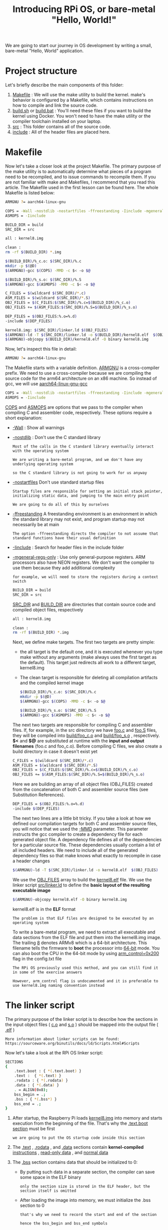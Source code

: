 #+TITLE: Introducing RPi OS, or bare-metal "Hello, World!"
#+HTML_HEAD: <link rel="stylesheet" type="text/css" href="../css/main.css" />
#+HTML_LINK_HOME: ./initialization.html
#+OPTIONS: num:nil timestamp:nil ^:nil

We are going to start our journey in OS development by writing a small, bare-metal "Hello, World" application. 
* Project structure
Let's briefly describe the main components of this folder:
1. _Makefile_ : We will use the make utility to build the kernel. make's behavior is configured by a Makefile, which contains instructions on how to compile and link the source code.
2. _build.sh_ or _build.bat_ : You'll need these files if you want to build the kernel using Docker. You won't need to have the make utility or the compiler toolchain installed on your laptop.
3. _src_ : This folder contains all of the source code.
4. _include_ : All of the header files are placed here.
* Makefile
Now let's take a closer look at the project Makefile. The primary purpose of the make utility is to automatically determine what pieces of a program need to be recompiled, and to issue commands to recompile them. If you are not familiar with make and Makefiles, I recommend that you read this article. The Makefile used in the first lesson can be found here. The whole Makefile is listed below:

#+BEGIN_SRC sh 
  ARMGNU ?= aarch64-linux-gnu

  COPS = -Wall -nostdlib -nostartfiles -ffreestanding -Iinclude -mgeneral-regs-only
  ASMOPS = -Iinclude 

  BUILD_DIR = build
  SRC_DIR = src

  all : kernel8.img

  clean :
  rm -rf $(BUILD_DIR) *.img 

  $(BUILD_DIR)/%_c.o: $(SRC_DIR)/%.c
  mkdir -p $(@D)
  $(ARMGNU)-gcc $(COPS) -MMD -c $< -o $@

  $(BUILD_DIR)/%_s.o: $(SRC_DIR)/%.S
  $(ARMGNU)-gcc $(ASMOPS) -MMD -c $< -o $@

  C_FILES = $(wildcard $(SRC_DIR)/*.c)
  ASM_FILES = $(wildcard $(SRC_DIR)/*.S)
  OBJ_FILES = $(C_FILES:$(SRC_DIR)/%.c=$(BUILD_DIR)/%_c.o)
  OBJ_FILES += $(ASM_FILES:$(SRC_DIR)/%.S=$(BUILD_DIR)/%_s.o)

  DEP_FILES = $(OBJ_FILES:%.o=%.d)
  -include $(DEP_FILES)

  kernel8.img: $(SRC_DIR)/linker.ld $(OBJ_FILES)
  $(ARMGNU)-ld -T $(SRC_DIR)/linker.ld -o $(BUILD_DIR)/kernel8.elf  $(OBJ_FILES)
  $(ARMGNU)-objcopy $(BUILD_DIR)/kernel8.elf -O binary kernel8.img
#+END_SRC

Now, let's inspect this file in detail:

#+BEGIN_SRC sh 
  ARMGNU ?= aarch64-linux-gnu
#+END_SRC

The Makefile starts with a variable definition. _ARMGNU_ is a cross-compiler prefix. We need to use a cross-compiler because we are compiling the source code for the arm64 architecture on an x86 machine. So instead of gcc, we will use _aarch64-linux-gnu-gcc_ 

#+BEGIN_SRC sh 
  COPS = -Wall -nostdlib -nostartfiles -ffreestanding -Iinclude -mgeneral-regs-only
  ASMOPS = -Iinclude 
#+END_SRC


_COPS_ and _ASMOPS_ are options that we pass to the compiler when compiling C and assembler code, respectively. These options require a short explanation:
+ _-Wall_ : Show all warnings
+ _-nostdlib_ : Don't use the C standard library
  #+BEGIN_EXAMPLE
    Most of the calls in the C standard library eventually interact with the operating system

    We are writing a bare-metal program, and we don't have any underlying operating system

    so the C standard library is not going to work for us anyway
  #+END_EXAMPLE
+ _-nostartfiles_ Don't use standard startup files
  #+BEGIN_EXAMPLE
    Startup files are responsible for setting an initial stack pointer, initializing static data, and jumping to the main entry point

    We are going to do all of this by ourselves
  #+END_EXAMPLE
+ _-ffreestanding_ A freestanding environment is an environment in which the standard library may not exist, and program startup may not necessarily be at main
  #+BEGIN_EXAMPLE
    The option -ffreestanding directs the compiler to not assume that standard functions have their usual definition
  #+END_EXAMPLE
+ _-Iinclude_ : Search for header files in the include folder
+ _-mgeneral-regs-only_ : Use only general-purpose registers. ARM processors also have NEON registers. We don't want the compiler to use them because they add additional complexity 
  #+BEGIN_EXAMPLE
    for example, we will need to store the registers during a context switch
  #+END_EXAMPLE

  #+BEGIN_SRC sh 
    BUILD_DIR = build
    SRC_DIR = src
  #+END_SRC

  _SRC_DIR_ and _BUILD_DIR_ are directories that contain source code and compiled object files, respectively 

  #+BEGIN_SRC sh 
    all : kernel8.img

    clean :
    rm -rf $(BUILD_DIR) *.img 
  #+END_SRC

  Next, we define make targets. The first two targets are pretty simple: 
  + the all target is the default one, and it is executed whenever you type make without any arguments (make always uses the first target as the default). This target just redirects all work to a different target, kernel8.img
  + The clean target is responsible for deleting all compilation artifacts and the compiled kernel image 

  #+BEGIN_SRC sh 
    $(BUILD_DIR)/%_c.o: $(SRC_DIR)/%.c
    mkdir -p $(@D)
    $(ARMGNU)-gcc $(COPS) -MMD -c $< -o $@

    $(BUILD_DIR)/%_s.o: $(SRC_DIR)/%.S
    $(ARMGNU)-gcc $(ASMOPS) -MMD -c $< -o $@
  #+END_SRC

  The next two targets are responsible for compiling C and assembler files. If, for example, in the src directory we have _foo.c_ and _foo.S_ files, they will be compiled into _build/foo_c.o_ and _build/foo_s.o_ , respectively. *$<* and *$@* are substituted at runtime with the *input and output filenames* (foo.c and foo_c.o). Before compiling C files, we also create a build directory in case it doesn't exist yet 

  #+BEGIN_SRC sh 
    C_FILES = $(wildcard $(SRC_DIR)/*.c)
    ASM_FILES = $(wildcard $(SRC_DIR)/*.S)
    OBJ_FILES = $(C_FILES:$(SRC_DIR)/%.c=$(BUILD_DIR)/%_c.o)
    OBJ_FILES += $(ASM_FILES:$(SRC_DIR)/%.S=$(BUILD_DIR)/%_s.o)
  #+END_SRC

  Here we are building an array of all object files (OBJ_FILES) created from the concatenation of both C and assembler source files (see Substitution References).

  #+BEGIN_SRC sh 
    DEP_FILES = $(OBJ_FILES:%.o=%.d)
    -include $(DEP_FILES)
  #+END_SRC

  The next two lines are a little bit tricky. If you take a look at how we defined our compilation targets for both C and assembler source files, you will notice that we used the _-MMD_ parameter. This parameter instructs the gcc compiler to create a dependency file for each generated object file. A dependency file defines all of the dependencies for a particular source file. These dependencies usually contain a list of all included headers. We need to include all of the generated dependency files so that make knows what exactly to recompile in case a header changes 

  #+BEGIN_SRC sh 
    $(ARMGNU)-ld -T $(SRC_DIR)/linker.ld -o kernel8.elf  $(OBJ_FILES)
  #+END_SRC

  We use the _OBJ_FILES_ array to build the _kernel8.elf_ file. We use the linker script _src/linker.ld_ to define the *basic layout of the resulting executable image* 

  #+BEGIN_SRC sh 
    $(ARMGNU)-objcopy kernel8.elf -O binary kernel8.img
  #+END_SRC

  kernel8.elf is in the *ELF* format

  #+BEGIN_EXAMPLE
    The problem is that ELF files are designed to be executed by an operating system
  #+END_EXAMPLE

  To write a bare-metal program, we need to extract all executable and data sections from the ELF file and put them into the kernel8.img image. The trailing _8_ denotes ARMv8 which is a 64-bit architecture. This filename tells the firmware to *boot* the processor into _64-bit_ mode. You can also boot the CPU in the 64-bit mode by using _arm_control=0x200_ flag in the config.txt file

  #+BEGIN_EXAMPLE
    The RPi OS previously used this method, and you can still find it in some of the exercise answers

    However, arm_control flag is undocumented and it is preferable to use kernel8.img naming convention instead
  #+END_EXAMPLE
* The linker script
The primary purpose of the linker script is to describe how the sections in the input object files ( _c.o_ and _s.o_ ) should be mapped into the output file ( _.elf_ )

#+BEGIN_EXAMPLE
  More information about linker scripts can be found: https://sourceware.org/binutils/docs/ld/Scripts.html#Scripts
#+END_EXAMPLE

Now let's take a look at the RPi OS linker script:

#+BEGIN_SRC sh 
  SECTIONS
  {
      .text.boot : { *(.text.boot) }
      .text :  { *(.text) }
      .rodata : { *(.rodata) }
      .data : { *(.data) }
      . = ALIGN(0x8);
      bss_begin = .;
      .bss : { *(.bss*) } 
      bss_end = .;
  }
#+END_SRC

1. After startup, the Raspberry Pi loads _kernel8.img_ into memory and starts execution from the beginning of the file. That's why the _.text.boot section_ must be first
   #+BEGIN_EXAMPLE
     we are going to put the OS startup code inside this section
   #+END_EXAMPLE
2. The _.text_ , _.rodata_ , and _.data_ sections contain *kernel-compiled* _instructions_ , _read-only data_ , and _normal data_ 
3. The _.bss_ section contains data that should be initialized to 0:
   + By putting such data in a separate section, the compiler can save some space in the ELF binary
     #+BEGIN_EXAMPLE
       only the section size is stored in the ELF header, but the section itself is omitted
     #+END_EXAMPLE
   + After loading the image into memory, we must initialize the .bss section to 0
     #+BEGIN_EXAMPLE
       that's why we need to record the start and end of the section

       hence the bss_begin and bss_end symbols
     #+END_EXAMPLE
   + align the section so that it starts at an address that is a _multiple_ of 8
     #+BEGIN_EXAMPLE
       If the section is not aligned, it would be more difficult to use the str instruction to store 0 at the beginning of the bss section

       because the str instruction can be used only with 8-byte-aligned addresses
     #+END_EXAMPLE
* Booting the kernel

Now it is time to take a look at the _boot.S_ file. This file contains the kernel startup code:

#+BEGIN_SRC asm 
	  #include "mm.h"

	  .section ".text.boot"

	  .globl _start
  _start:
	  mrs    x0, mpidr_el1        
	  and    x0, x0,#0xFF        // Check processor id
	  cbz    x0, master        // Hang for all non-primary CPU
	  b    proc_hang

  proc_hang: 
	  b proc_hang

  master:
	  adr    x0, bss_begin
	  adr    x1, bss_end
	  sub    x1, x1, x0
	  bl     memzero

	  mov    sp, #LOW_MEMORY
	  bl    kernel_main
#+END_SRC

Let's review this file in detail:

#+BEGIN_SRC asm
	  .section ".text.boot"
#+END_SRC


First, we specify that everything defined in boot.S should go in the _.text.boot_ section. Previously, we saw that this section is placed at the beginning of the kernel image by the linker script. So when the kernel is started, execution begins at the _start_ function: 

#+BEGIN_SRC asm 
	  .globl _start
  _start:
	  mrs    x0, mpidr_el1        
	  and    x0, x0,#0xFF        // Check processor id
	  cbz    x0, master        // Hang for all non-primary CPU
	  b    proc_hang
#+END_SRC

The first thing this function does is check the processor ID. The Raspberry Pi 3 has four core processors, and after the device is powered on, each core begins to execute the same code

#+BEGIN_EXAMPLE
  However, we don't want to work with four cores

  we want to work only with the first one and put all of the other cores in an endless loop
#+END_EXAMPLE

This is exactly what the start function is responsible for. It gets the processor ID from the _mpidr_el1_ system register. If the current process ID is 0, then execution is transferred to the master function:

#+BEGIN_SRC asm 
  master:
	  adr    x0, bss_begin
	  adr    x1, bss_end
	  sub    x1, x1, x0
	  bl     memzero
#+END_SRC


Here, we clean the _.bss_ section by calling _memzero_ 

#+BEGIN_EXAMPLE
  We will define this function memzero later

  In ARMv8 architecture, by convention, the first seven arguments are passed to the called function via registers x0 ~ x6

  The memzero function accepts only two arguments: the start address (bss_begin) and the size of the section needed to be cleaned (bss_end - bss_begin) 
#+END_EXAMPLE

#+BEGIN_SRC asm 
	  mov    sp, #LOW_MEMORY
	  bl    kernel_main
#+END_SRC

After cleaning the .bss section, we *initialize* the _stack pointer_ and pass *execution* to the _kernel_main_ function. The Raspberry Pi loads the kernel at address _0_ 

#+BEGIN_EXAMPLE
  that's why the initial stack pointer can be set to any location high enough so that stack will not override the kernel image when it grows sufficiently large
#+END_EXAMPLE

_LOW_MEMORY_ is defined in _mm.h_ and is equal to _4MB_ 

#+BEGIN_EXAMPLE
  Our kernel's stack won't grow very large and the image itself is tiny

  so 4MB is more than enough for us
#+END_EXAMPLE
** assembler instructions 
For those of you who are not familiar with ARM assembler syntax, let me quickly summarize the instructions that we have used:
+ mrs: Load value from a system register to one of the general purpose registers x0 ~ x30
+ and: Perform the logical AND operation
  #+BEGIN_EXAMPLE
    We use this command to strip the last byte from the value we obtain from the mpidr_el1 register
  #+END_EXAMPLE
+ cbz: Compare the result of the previously executed operation to _0_ and *jump* (or branch in ARM terminology) to the provided label if the comparison yields _true_
+ b: Perform an unconditional branch to some label
+ adr: Load a label's relative address into the target register
  #+BEGIN_EXAMPLE
    In this case, we want pointers to the start and end of the .bss region
  #+END_EXAMPLE
+ sub: Subtract values from two registers
+ bl: perform an unconditional branch and store the *return address* in _x30_ (the link register)
  #+BEGIN_EXAMPLE
    Branch With a link:

    When the subroutine is finished, use the ret instruction to jump back to the return address
  #+END_EXAMPLE
+ mov: Move a value between registers or from a constant to a register
* The kernel_main function
We have seen that the boot code eventually passes control to the _kernel_main_ function. Let's take a look at it:

#+BEGIN_SRC c 
  #include "mini_uart.h"

  void kernel_main(void)
  {
	  uart_init();
	  uart_send_string("Hello, world!\r\n");

	  while (1) {
		  uart_send(uart_recv());
	  }
  }
#+END_SRC

This function is one of the simplest in the kernel. It works with the _Mini UART_ device to print to screen and read user input. The kernel just prints Hello, world! and then enters an infinite loop that reads characters from the user and sends them back to the screen
** Raspberry Pi devices
Now we are going to dig into something specific to the Raspberry Pi

#+BEGIN_EXAMPLE
  Before we begin, I recommend that you download the BCM2837 ARM Peripherals manual
#+END_EXAMPLE

_BCM2837_ is a board that is used by the Raspberry Pi 3 Models B, and B+

#+BEGIN_EXAMPLE
  Sometime in our discussion, I will also mention BCM2835 and BCM2836 - those are names of the board used in older versions of the Raspberry Pi
#+END_EXAMPLE

Before we proceed to the implementation details, I want to share some basic concepts on how to work with *memory-mapped* devices. BCM2837 is a simple _SOC_ (System on a chip) board. In such a board, access to all devices is performed via memory-mapped registers. The Raspberry Pi 3 reserves the memory above address _0x3F000000_ for *devices* . To activate or configure a particular device, you need to write some data in one of the device's registers. A device register is just a _32-bit_ region of memory. The meaning of each bit in each device register is described in the BCM2837 ARM Peripherals manual

#+BEGIN_EXAMPLE
  Take a look at section 1.2.3 ARM physical addresses in the manual and the surrounding documentation for more context on why we use 0x3F000000 as a base address

  even though 0x7E000000 is used throughout the manual
#+END_EXAMPLE

From the kernel_main function, you can guess that we are going to work with a Mini UART device. UART stands for _Universal asynchronous receiver-transmitter_ (通用异步接收器). This device is capable of converting values stored in one of its memory mapped registers to a sequence of high and low voltages. This sequence is passed to your computer via the _TTL-to-serial_ cable and is interpreted by your terminal emulator 

#+BEGIN_EXAMPLE
  We are going to use the Mini UART to facilitate communication with our Raspberry Pi

  If you want to see the specification of the Mini UART registers, please go to page 8 of the BCM2837 ARM Peripherals manual
#+END_EXAMPLE

A Raspberry Pi has two UARTs:  _Mini UART_ and _PL011 UART_

#+BEGIN_EXAMPLE
  There is, however, an optional exercise that shows how to work with PL011 UART

  You can refer to the official documentation if you want to find out more about Raspberry Pi UARTs and learn the difference between them
#+END_EXAMPLE
*** GPIO 
Another device that you need to familiarize yourself with is the *GPIO* _General-purpose input/output_ . GPIOs are responsible for controlling GPIO pins. You should be able to easily recognize them in the image below:

#+ATTR_HTML: image :width 70% 
[[file:../pic/gpio-pins.jpg]]

The GPIO can be used to configure the behavior of different GPIO pins. For example, to be able to use the Mini UART, we need to activate _pins 14_ and _15_ and set them up to use this device. The image below illustrates how numbers are assigned to the GPIO pins:

#+ATTR_HTML: image :width 70% 
[[file:../pic/gpio-numbers.png]]
** Mini UART initialization
Now let's take a look at how mini UART is initialized. This code is defined in _mini_uart.c_ : 

#+BEGIN_SRC c 
  void uart_init ( void )
  {
	  unsigned int selector;

	  selector = get32(GPFSEL1);
	  selector &= ~(7<<12);                   // clean gpio14
	  selector |= 2<<12;                      // set alt5 for gpio14
	  selector &= ~(7<<15);                   // clean gpio15
	  selector |= 2<<15;                      // set alt5 for gpio 15
	  put32(GPFSEL1,selector);

	  put32(GPPUD,0);
	  delay(150);
	  put32(GPPUDCLK0,(1<<14)|(1<<15));
	  delay(150);
	  put32(GPPUDCLK0,0);

	  put32(AUX_ENABLES,1);                   //Enable mini uart (this also enables access to its registers)
	  put32(AUX_MU_CNTL_REG,0);               //Disable auto flow control and disable receiver and transmitter (for now)
	  put32(AUX_MU_IER_REG,0);                //Disable receive and transmit interrupts
	  put32(AUX_MU_LCR_REG,3);                //Enable 8 bit mode
	  put32(AUX_MU_MCR_REG,0);                //Set RTS line to be always high
	  put32(AUX_MU_BAUD_REG,270);             //Set baud rate to 115200

	  put32(AUX_MU_CNTL_REG,3);               //Finally, enable transmitter and receiver
  }
#+END_SRC

Here, we use the two functions _put32_ and _get32_ . Those functions are very simple; they allow us to read and write some data to and from a 32-bit register

#+BEGIN_EXAMPLE
  You can take a look at how they are implemented in utils.S

  uart_init is one of the most complex and important functions in this lesson, and we will continue to examine it in the next three sections
#+END_EXAMPLE
*** GPIO alternative function selection

First, we need to *activate* the _GPIO pins_ . Most of the pins can be used with different devices, so before using a particular pin, we need to select the pin's alternative function. An alternative function is just a number from 0 to 5 that can be set for each pin and configures which device is connected to the pin. You can see the list of all available GPIO alternative functions in the image below:

#+ATTR_HTML: image :width 70% 
[[file:../pic/alt.png]]

Here you can see that pins _14_ and _15_ have the _TXD1_ and _RXD1_ alternative functions available. This means that if we select alternative function number 5 for pins 14 and 15, they will be used as a Mini UART Transmit Data pin and Mini UART Receive Data pin, respectively. The _GPFSEL1_ register is used to control alternative functions for pins 10-19. The meaning of all the bits in those registers is shown in the following table: 

#+ATTR_HTML: image :width 70% 
[[file:../pic/gpfsel1.png]]


So now you know everything you need to understand the following lines of code that are used to configure GPIO pins 14 and 15 to work with the Mini UART device:

#+BEGIN_SRC c 
  unsigned int selector;

  selector = get32(GPFSEL1);
  selector &= ~(7<<12);                   // clean gpio14
  selector |= 2<<12;                      // set alt5 for gpio14
  selector &= ~(7<<15);                   // clean gpio15
  selector |= 2<<15;                      // set alt5 for gpio 15
  put32(GPFSEL1,selector);
#+END_SRC

*** GPIO pull-up/down
#+BEGIN_EXAMPLE
  When you work with Raspberry Pi GPIO pins, you will often encounter terms such as pull-up/pull-down

  For those who are too lazy to read the whole article, I will briefly explain the pull-up/pull-down concept
#+END_EXAMPLE
If you use a particular pin as input and don't connect anything to this pin, you will not be able to identify whether the value of the pin is 1 or 0. In fact, the device will report random values. The pull-up/pull-down mechanism allows you to overcome this issue. If you set the pin to the pull-up state and nothing is connected to it, it will report 1 all the time (for the pull-down state, the value will always be 0). In our case, we need neither the _pull-up_ nor the _pull-down_ state, because both the 14 and 15 pins are going to be connected all the time. The pin state is preserved even after a reboot, so before using any pin, we always have to initialize its state. There are three available states: pull-up, pull-down, and *neither* (to remove the current pull-up or pull-down state), and we need the third one.

Switching between pin states is not a very simple procedure because it requires physically toggling a switch on the electric circuit. This process involves the GPPUD and GPPUDCLK registers and is described on page 101 of the BCM2837 ARM Peripherals manual. I copied the description here:

#+BEGIN_EXAMPLE
  The GPIO Pull-up/down Clock Registers control the actuation of internal pull-downs on
  the respective GPIO pins. These registers must be used in conjunction with the GPPUD
  register to effect GPIO Pull-up/down changes. The following sequence of events is
  required:
  1. Write to GPPUD to set the required control signal (i.e. Pull-up or Pull-Down or neither
  to remove the current Pull-up/down)
  2. Wait 150 cycles – this provides the required set-up time for the control signal
  3. Write to GPPUDCLK0/1 to clock the control signal into the GPIO pads you wish to
  modify – NOTE only the pads which receive a clock will be modified, all others will
  retain their previous state.
  4. Wait 150 cycles – this provides the required hold time for the control signal
  5. Write to GPPUD to remove the control signal
  6. Write to GPPUDCLK0/1 to remove the clock
#+END_EXAMPLE

This procedure describes how we can remove both the pull-up and pull-down states from a pin, which is what we are doing for pins 14 and 15 in the following code:

#+BEGIN_SRC c 
  put32(GPPUD,0);
  delay(150);
  put32(GPPUDCLK0,(1<<14)|(1<<15));
  delay(150);
  put32(GPPUDCLK0,0);
#+END_SRC

*** Initializing the Mini UART

Now our Mini UART is connected to the GPIO pins, and the pins are configured. The rest of the uart_init function is dedicated to Mini UART initialization.

#+BEGIN_SRC c 
  put32(AUX_ENABLES,1);                   //Enable mini uart (this also enables access to its registers)
  put32(AUX_MU_CNTL_REG,0);               //Disable auto flow control and disable receiver and transmitter (for now)
  put32(AUX_MU_IER_REG,0);                //Disable receive and transmit interrupts
  put32(AUX_MU_LCR_REG,3);                //Enable 8 bit mode
  put32(AUX_MU_MCR_REG,0);                //Set RTS line to be always high
  put32(AUX_MU_BAUD_REG,270);             //Set baud rate to 115200

  put32(AUX_MU_CNTL_REG,3);               //Finally, enable transmitter and receiver
#+END_SRC

Let's examine this code snippet line by line.

#+BEGIN_SRC c 
  put32(AUX_ENABLES,1);                   //Enable mini uart (this also enables access to its registers)
#+END_SRC

This line enables the Mini UART. We must do this in the beginning, because this also enables access to all the other Mini UART registers.

#+BEGIN_SRC c
  put32(AUX_MU_CNTL_REG,0);               //Disable auto flow control and disable receiver and transmitter (for now)
#+END_SRC
    
Here we disable the receiver and transmitter before the configuration is finished. We also permanently disable auto-flow control because it requires us to use additional GPIO pins, and the TTL-to-serial cable doesn't support it

#+BEGIN_SRC c 
  put32(AUX_MU_IER_REG,0);                //Disable receive and transmit interrupts
#+END_SRC
    
It is possible to configure the Mini UART to generate a processor interrupt each time new data is available

#+BEGIN_SRC c
  put32(AUX_MU_LCR_REG,3);                //Enable 8 bit mode
#+END_SRC

#+BEGIN_EXAMPLE
  We are going to start working with interrupts in lesson 3, so for now, we will just disable this feature
#+END_EXAMPLE

Mini UART can support either 7- or 8-bit operations. This is because an ASCII character is 7 bits for the standard set and 8 bits for the extended. We are going to use 8-bit mode.

#+BEGIN_SRC c
  put32(AUX_MU_MCR_REG,0);                //Set RTS line to be always high
#+END_SRC

The RTS line is used in the flow control and we don't need it. Set it to be high all the time.

#+BEGIN_SRC c 
  put32(AUX_MU_BAUD_REG,270);             //Set baud rate to 115200
#+END_SRC
    
The baud rate is the rate at which information is transferred in a communication channel. “115200 baud” means that the serial port is capable of transferring a maximum of _115200_ bits per second. The baud rate of your Raspberry Pi mini UART device should be the same as *the baud rate in your terminal emulator* . The Mini UART calculates baud rate according to the following equation:

#+BEGIN_EXAMPLE
  baudrate = system_clock_freq / (8 * ( baudrate_reg + 1 ))

  The system_clock_freq is 250 MHz, so we can easily calculate the value of baudrate_reg as 270
#+END_EXAMPLE


#+BEGIN_SRC c 
  put32(AUX_MU_CNTL_REG,3);               //Finally, enable transmitter and receiver
#+END_SRC

After this line is executed, the Mini UART is ready for work!

** Sending data using the Mini UART
After the Mini UART is ready, we can try to use it to send and receive some data. To do this, we can use the following two functions:


#+BEGIN_SRC c 
  void uart_send ( char c )
  {
	  while(1) {
		  if(get32(AUX_MU_LSR_REG)&0x20) 
			  break;
	  }
	  put32(AUX_MU_IO_REG,c);
  }

  char uart_recv ( void )
  {
	  while(1) {
		  if(get32(AUX_MU_LSR_REG)&0x01) 
			  break;
	  }
	  return(get32(AUX_MU_IO_REG)&0xFF);
  }
#+END_SRC

Both of the functions:
1. start with an _infinite loop_, the purpose of which is to verify whether the device is *ready* to transmit or receive data, We are using the _AUX_MU_LSR_REG_ register to do this:
   + Bit zero, if set to 1, indicates that the data is ready, this means that we can read from the UART
   + Bit five, if set to 1, tells us that the transmitter is empty, meaning that we can write to the UART
2. we use _AUX_MU_IO_REG_ to either store the value of the transmitted character or read the value of the received character 

   We also have a very simple function that is capable of sending strings instead of characters:

   #+BEGIN_SRC c 
     void uart_send_string(char* str)
     {
	     for (int i = 0; str[i] != '\0'; i ++) {
		     uart_send((char)str[i]);
	     }
     }
   #+END_SRC

   This function just iterates over all characters in a string and sends them one by one 

* Raspberry Pi config
The Raspberry Pi startup sequence is the following:
1. The device is powered on
2. The GPU starts up and reads the _config.txt_ file from the boot partition. This file contains some configuration parameters that the GPU uses to further adjust the startup sequence
3. _kernel8.img_ is loaded into memory and executed

To be able to run our simple OS, the config.txt file should be the following:
#+begin_src sh 
  kernel_old=1
  disable_commandline_tags=1
#+end_src

+ kernel_old=1: specifies that the kernel image should be loaded at address 0
+ disable_commandline_tags: instructs the GPU to not pass any command line arguments to the booted image

* Testing the kernel
Now that we have gone through all of the source code, it is time to see it work. To build and test the kernel you need to do the following:
1. Execute _./build.sh_ or ./build.bat from src/lesson01 in order to build the kernel
2. Copy the generated kernel8.img file to the boot partition of your Raspberry Pi flash card and delete kernel7.img as well as any other kernel*.img files that may be present on your SD card
   #+begin_example
     Make sure you left all other files in the boot partition untouched
   #+end_example
3. Modify the _config.txt_ file as described in the previous section
4. Connect the _USB-to-TTL serial cable_ as described in the Prerequisites
5. Power on your Raspberry Pi
6. Open your terminal emulator. You should be able to see the _Hello, world!_ message there

Note that the sequence of steps described above asumes that you have Raspbian installed on your SD card. It is also posible to run the RPi OS using an empty SD card:
1. Prepare your SD card:
   + Use an MBR partition table
   + Format the boot partition as FAT32
     #+begin_example
       The card should be formatted exactly in the same way as it is required to install Raspbian

       Check HOW TO FORMAT AN SD CARD AS FAT section in the official documentation for more information
     #+end_example
2. Copy the following files to the card:
   + _bootcode.bin_ This is the GPU bootloader, it contains the _GPU code_ to *start* the GPU and *load* the GPU firmware
   + _start.elf_ This is the _GPU firmware_ . It reads config.txt and *enables* the GPU to load and run ARM specific user code from kernel8.img
3. Copy kernel8.img and config.txt files
4. Connect the USB-to-TTL serial cable
5. Power on your Raspberry Pi
6. Use your terminal emulator to connect to the RPi OS

#+begin_example
  Unfortunately, all Raspberry Pi firmware files are closed-sourced and undocumented

  For more information about the Raspberry Pi startup sequence, you can refer to some unofficial sources, like this StackExchange question or this Github repository
#+end_example

#+ATTR_HTML: :border 1 :rules all :frame boader
| [[file:linux.org][Next: Linux project structure]] | [[file:initialization.org][Home: Kernel Initialization]] | 
